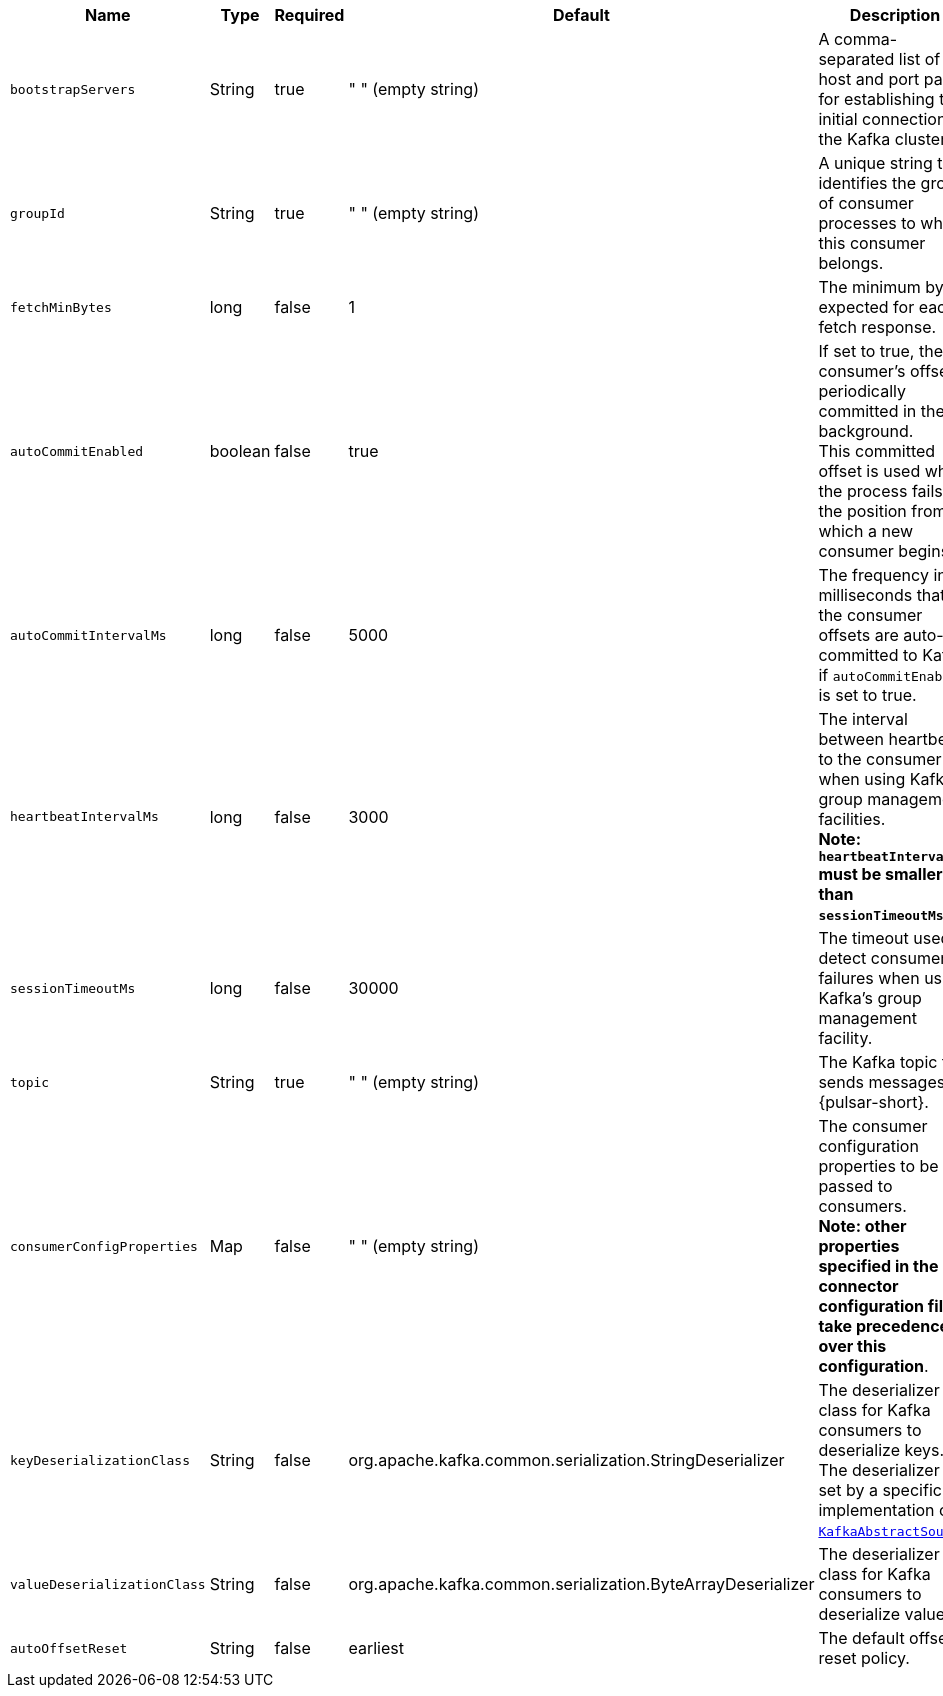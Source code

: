 [cols="1,1,1,1,3",options=header]
|===
|*Name* 
|*Type*
|*Required*
|*Default*
|*Description* 

|  `bootstrapServers` |String| true | " " (empty string) | A comma-separated list of host and port pairs for establishing the initial connection to the Kafka cluster. 
| `groupId` |String| true | " " (empty string) | A unique string that identifies the group of consumer processes to which this consumer belongs. 
| `fetchMinBytes` | long|false | 1 | The minimum byte expected for each fetch response. 
| `autoCommitEnabled` | boolean |false | true | If set to true, the consumer's offset is periodically committed in the background. +
This committed offset is used when the process fails as the position from which a new consumer begins. 
| `autoCommitIntervalMs` | long|false | 5000 | The frequency in milliseconds that the consumer offsets are auto-committed to Kafka if `autoCommitEnabled` is set to true. 
| `heartbeatIntervalMs` | long| false | 3000 | The interval between heartbeats to the consumer when using Kafka's group management facilities. +
**Note: `heartbeatIntervalMs` must be smaller than `sessionTimeoutMs`**.
| `sessionTimeoutMs` | long|false | 30000 | The timeout used to detect consumer failures when using Kafka's group management facility. 
| `topic` | String|true | " " (empty string)| The Kafka topic that sends messages to {pulsar-short}. 
|  `consumerConfigProperties` | Map| false | " " (empty string) | The consumer configuration properties to be passed to consumers. +
**Note: other properties specified in the connector configuration file take precedence over this configuration**. 
| `keyDeserializationClass` | String|false | org.apache.kafka.common.serialization.StringDeserializer | The deserializer class for Kafka consumers to deserialize keys. +
The deserializer is set by a specific implementation of https://github.com/apache/pulsar/blob/master/pulsar-io/kafka/src/main/java/org/apache/pulsar/io/kafka/KafkaAbstractSource.java[`KafkaAbstractSource`].
| `valueDeserializationClass` | String|false | org.apache.kafka.common.serialization.ByteArrayDeserializer | The deserializer class for Kafka consumers to deserialize values.
| `autoOffsetReset` | String | false | earliest | The default offset reset policy. 

|===
